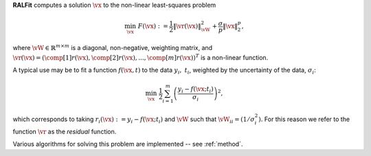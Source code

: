 **RALFit** computes a solution :math:`\vx` to the non-linear least-squares problem

.. math::

   \min_\vx \  F(\vx) := \frac{1}{2}\| \vr(\vx) \|_{\vW}^2 + \frac{\sigma}{p}\| \vx\|_2^p,


where :math:`\vW\in\mathbb{R}^{m\times m}` is a diagonal, non-negative, weighting matrix, 
and :math:`\vr(\vx) =(\comp[1]{r}(\vx), \comp[2]{r}(\vx),...,\comp[m]{r}(\vx))^T` 
is a non-linear function.

A typical use may be to fit a function :math:`f(\vx,t)` to the data :math:`y_i, \ t_i`, 
weighted by the uncertainty of the data, :math:`\sigma_i`:

.. math:: 

   \min_\vx \  \frac{1}{2} \sum_{i=1}^m \left(\frac{y_i - f(\vx;t_i)}{\sigma_i}\right)^2,

which corresponds to taking :math:`r_i(\vx) := y_i - f(\vx;t_i)` and
:math:`\vW` such that :math:`\vW_{ii} = (1/{\sigma_i^2}).`
For this reason we refer to the function :math:`\vr` as the *residual* function.

Various algorithms for solving this problem are implemented -- see :ref:`method`.


